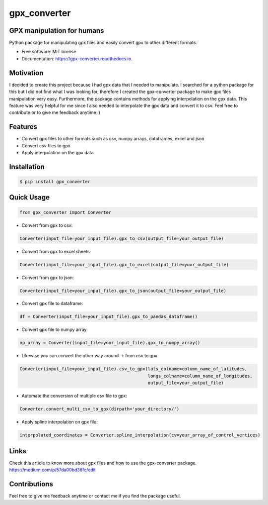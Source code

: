 =============
gpx_converter
=============


.. image:: https://img.shields.io/pypi/v/gpx_converter.svg
        :target: https://pypi.python.org/pypi/gpx_converter

.. image:: https://img.shields.io/travis/nidhaloff/gpx_converter.svg
        :target: https://travis-ci.com/nidhaloff/gpx_converter

.. image:: https://readthedocs.org/projects/gpx-converter/badge/?version=latest
        :target: https://gpx-converter.readthedocs.io/en/latest/?badge=latest
        :alt: Documentation Status
.. image:: https://img.shields.io/pypi/wheel/gpx-converter
        :alt: PyPI - Wheel
        :target: https://pypi.python.org/pypi/gpx_converter
.. image:: https://img.shields.io/pypi/dm/gpx-converter
        :alt: PyPI - Downloads
        :target: https://pypi.python.org/pypi/gpx_converter
.. image:: https://img.shields.io/pypi/l/gpx-converter
        :alt: PyPI - License
        :target: https://pypi.python.org/pypi/gpx_converter

.. image:: https://img.shields.io/github/last-commit/nidhaloff/gpx_converter
        :alt: GitHub last commit
        :target: https://pypi.python.org/pypi/gpx_converter

.. image:: https://img.shields.io/twitter/url?url=https%3A%2F%2Ftwitter.com%2FNidhalBaccouri
        :alt: Twitter URL
        :target: https://twitter.com/NidhalBaccouri

.. image:: https://img.shields.io/badge/$-support-ff69b4.svg?style=flat
   :target: https://paypal.me/pools/c/8reGqdBufj



GPX manipulation for humans
----------------------------

Python package for manipulating gpx files and easily convert gpx to other different formats.

* Free software: MIT license
* Documentation: https://gpx-converter.readthedocs.io.

Motivation
----------

I decided to create this project because I had gpx data that I needed to manipulate. I searched for a python
package for this but I did not find what I was looking for, therefore I created the gpx-converter package
to make gpx files manipulation very easy. Furthermore, the package contains methods for applying interpolation
on the gpx data. This feature was very helpful for me since I also needed to interpolate the gpx data and
convert it to csv.
Feel free to contribute or to give me feedback anytime :)

Features
--------

- Convert gpx files to other formats such as csv, numpy arrays, dataframes, excel and json
- Convert csv files to gpx
- Apply interpolation on the gpx data

Installation
------------

.. code-block:: console

    $ pip install gpx_converter


Quick Usage
-----------

.. code-block:: python

    from gpx_converter import Converter

- Convert from gpx to csv:

.. code-block:: python

    Converter(input_file=your_input_file).gpx_to_csv(output_file=your_output_file)

- Convert from gpx to excel sheets:

.. code-block:: python

    Converter(input_file=your_input_file).gpx_to_excel(output_file=your_output_file)

- Convert from gpx to json:

.. code-block:: python

    Converter(input_file=your_input_file).gpx_to_json(output_file=your_output_file)

- Convert gpx file to dataframe:

.. code-block:: python

    df = Converter(input_file=your_input_file).gpx_to_pandas_dataframe()

- Convert gpx file to numpy array:

.. code-block:: python

    np_array = Converter(input_file=your_input_file).gpx_to_numpy_array()


- Likewise you can convert the other way around -> from csv to gpx

.. code-block:: python

    Converter(input_file=your_input_file).csv_to_gpx(lats_colname=column_name_of_latitudes,
                                                     longs_colname=column_name_of_longitudes,
                                                     output_file=your_output_file)

- Automate the conversion of multiple csv file to gpx:

.. code-block:: python

    Converter.convert_multi_csv_to_gpx(dirpath='your_directory/')

- Apply spline interpolation on gpx file:

.. code-block:: python

    interpolated_coordinates = Converter.spline_interpolation(cv=your_array_of_control_vertices)

Links
-----
Check this article to know more about gpx files and how to use the gpx-converter package.
https://medium.com/p/57da00bd36fc/edit

Contributions
--------------
Feel free to give me feedback anytime or contact me if you find the package useful.
